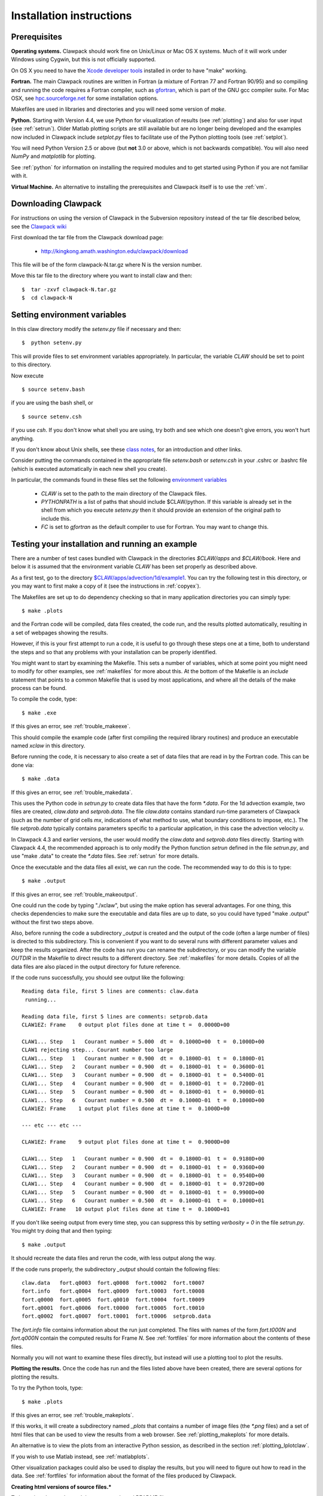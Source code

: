 .. _installing:

**************************************
Installation instructions
**************************************

Prerequisites
-------------

**Operating systems.**
Clawpack should work fine on Unix/Linux or Mac OS X systems.  Much
of it will work under Windows using Cygwin, but this is not officially
supported.

On OS X you need to have the `Xcode developer tools
<http://developer.apple.com/technologies/tools/xcode.html>`_
installed in order to have "make" working.


**Fortran.**
The main Clawpack routines are written in Fortran (a mixture of
Fortran 77 and Fortran 90/95) and so compiling and running the code
requires a Fortran compiler, such as `gfortran
<http://gcc.gnu.org/wiki/GFortran>`_, which is part of the GNU gcc compiler
suite.
For Mac OSX, see `hpc.sourceforge.net <http://hpc.sourceforge.net/>`_ for
some installation options.

Makefiles are used in libraries and directories and you will need some
version of *make*.

**Python.**
Starting with Version 4.4, we use Python for visualization of results
(see :ref:`plotting`) and also for user input (see :ref:`setrun`).
Older Matlab plotting scripts are still available but are no longer
being developed and the examples now included in Clawpack include
`setplot.py` files to facilitate use of the Python plotting tools
(see :ref:`setplot`).

You will need Python Version 2.5 or above (but **not** 3.0 or above,
which is not backwards compatible).  You will also need *NumPy* and
*matplotlib* for plotting.  

See :ref:`python` for information on
installing the required modules and to get started using Python if
you are not familiar with it.

**Virtual Machine.**
An alternative to installing the prerequisites and Clawpack itself is to use the
:ref:`vm`.

.. _downloading:

Downloading Clawpack
--------------------

For instructions on using the version of Clawpack in the Subversion repository instead of
the tar file described below, see the `Clawpack wiki
<http://kingkong.amath.washington.edu/trac/clawpack>`_ 

First download the tar file from the Clawpack download page:

  *  `<http://kingkong.amath.washington.edu/clawpack/download>`_

This file will be of the form clawpack-N.tar.gz  where N is the 
version number.

Move this tar file to the directory where you want to install claw and then::

  $  tar -zxvf clawpack-N.tar.gz
  $  cd clawpack-N


.. _setenv:

Setting environment variables
-----------------------------

In this claw directory modify the *setenv.py* file if necessary and then::

  $  python setenv.py 

This will provide files to set environment variables appropriately.
In particular, the variable `CLAW` should be set to point to this directory.  

Now execute ::

  $ source setenv.bash

if you are using the bash shell, or ::

  $ source setenv.csh

if you use `csh`.  If you don't know what shell you are using, try both and see which one
doesn't give errors, you won't hurt anything.

If you don't know about Unix shells, see these `class notes 
<http://kingkong.amath.washington.edu/uwamath583/sphinx/notes/html/shells.html>`_, for an
introduction and other links.


Consider putting the commands  contained in the appropriate file
`setenv.bash` or `setenv.csh` in your .cshrc or .bashrc
file (which is executed automatically in each new shell you create).   

In particular, the commands found in these files set the following
`environment variables
<http://kingkong.amath.washington.edu/uwamath583/sphinx/notes/html/vars.html>`_

 * `CLAW` is set to the path to the main directory of the Clawpack files.  
 * `PYTHONPATH` is a list of paths that should include $CLAW/python. 
   If this variable is already set in the shell from which you execute `setenv.py`
   then it should provide an extension of the original path to include this.
 * `FC` is set to `gfortran` as the default compiler to use for Fortran.  You may 
   want to change this.

.. _first_test:

Testing your installation and running an example
------------------------------------------------

There are a number of test cases bundled with Clawpack in the directories
`$CLAW/apps` and `$CLAW/book`.  Here and below it is assumed that the
environment variable `CLAW` has been set properly as described above.

As a first test, go to the directory
`$CLAW/apps/advection/1d/example1 <claw/apps/advection/1d/example1>`_.
You can try the following test in this directory, or you may want to first
make a copy of it (see the instructions in :ref:`copyex`).

The Makefiles are set up to do dependency checking so that in many
application directories you can simply type::

  $ make .plots

and the Fortran code will be compiled, data files created, the code
run, and the results plotted automatically, resulting in a set of webpages
showing the results.

However, if this is your first attempt to run a code, it is useful to go
through these steps one at a time, both to understand the steps and so that
any problems with your installation can be properly identified.

You might want to start by examining the Makefile.  This sets a number of
variables, which at some point you might need to modify for other examples,
see :ref:`makefiles` for more about this.  At the bottom of the Makefile is
an `include` statement that points to a common Makefile that is used by most
applications, and where all the details of the make process can be found.

To compile the code, type::

  $ make .exe    

If this gives an error, see :ref:`trouble_makeexe`.

This should compile the example code (after first compiling the required
library routines) and produce an executable named `xclaw` in this directory.

Before running the code, it is necessary to also create a set of data files
that are read in by the Fortran code.  This can be done via::
  
  $ make .data

If this gives an error, see :ref:`trouble_makedata`.

This uses the Python code in `setrun.py` to create data files that have the
form `*.data`.  For the 1d advection example, two files are created,
`claw.data` and `setprob.data`.  The file `claw.data` 
contains standard run-time
parameters of Clawpack (such as the number of grid cells `mx`, indications
of what method to use, what boundary conditions to impose, etc.).  
The file `setprob.data` typically contains parameters specific to a
particular application, in this case the advection velocity `u`.

In Clawpack 4.3 and earlier versions, the user would modify the `claw.data`
and `setprob.data` files directly.  Starting with Clawpack 4.4, the
recommended approach is to only modify the Python function `setrun` defined
in the file `setrun.py`, and use "make .data" to create the `*.data` files.
See :ref:`setrun` for more details.

Once the executable and the data files all exist, we can run the code.  The
recommended way to do this is to type::

  $ make .output

If this gives an error, see :ref:`trouble_makeoutput`.

One could run the code by typing "./xclaw", but using the make option has
several advantages.  For one thing,
this checks dependencies to make sure the executable and data files are up
to date, so you could have typed "make .output" without the first two steps
above.

Also, before running the code a subdirectory `_output` is created
and the output of the code (often a large number of files) is directed to
this subdirectory.  This is convenient if you want to do several runs with
different parameter values and keep the results organized.  After the code
has run you can rename the subdirectory, or you can modify the variable
`OUTDIR` in the Makefile to direct results to a different directory.  See
:ref:`makefiles` for more details.  Copies of all the data files are also
placed in the output directory for future reference.

If the code runs successfully, you should see output like the following::

  Reading data file, first 5 lines are comments: claw.data   
   running...
    
  Reading data file, first 5 lines are comments: setprob.data
  CLAW1EZ: Frame    0 output plot files done at time t =  0.0000D+00
  
  CLAW1... Step   1   Courant number = 5.000  dt =  0.1000D+00  t =  0.1000D+00
  CLAW1 rejecting step... Courant number too large
  CLAW1... Step   1   Courant number = 0.900  dt =  0.1800D-01  t =  0.1800D-01
  CLAW1... Step   2   Courant number = 0.900  dt =  0.1800D-01  t =  0.3600D-01
  CLAW1... Step   3   Courant number = 0.900  dt =  0.1800D-01  t =  0.5400D-01
  CLAW1... Step   4   Courant number = 0.900  dt =  0.1800D-01  t =  0.7200D-01
  CLAW1... Step   5   Courant number = 0.900  dt =  0.1800D-01  t =  0.9000D-01
  CLAW1... Step   6   Courant number = 0.500  dt =  0.1000D-01  t =  0.1000D+00
  CLAW1EZ: Frame    1 output plot files done at time t =  0.1000D+00
  
  --- etc --- etc ---
  
  CLAW1EZ: Frame    9 output plot files done at time t =  0.9000D+00
  
  CLAW1... Step   1   Courant number = 0.900  dt =  0.1800D-01  t =  0.9180D+00
  CLAW1... Step   2   Courant number = 0.900  dt =  0.1800D-01  t =  0.9360D+00
  CLAW1... Step   3   Courant number = 0.900  dt =  0.1800D-01  t =  0.9540D+00
  CLAW1... Step   4   Courant number = 0.900  dt =  0.1800D-01  t =  0.9720D+00
  CLAW1... Step   5   Courant number = 0.900  dt =  0.1800D-01  t =  0.9900D+00
  CLAW1... Step   6   Courant number = 0.500  dt =  0.1000D-01  t =  0.1000D+01
  CLAW1EZ: Frame   10 output plot files done at time t =  0.1000D+01
  
If you don't like seeing output from every time step, you can suppress this by setting
`verbosity = 0` in the file `setrun.py`.  You might try doing that and then typing::

  $ make .output

It should recreate the data files and rerun the code, with less output along the way.

If the code runs properly, the subdirectory `_output` should contain the following files::

    claw.data   fort.q0003  fort.q0008  fort.t0002  fort.t0007
    fort.info   fort.q0004  fort.q0009  fort.t0003  fort.t0008
    fort.q0000  fort.q0005  fort.q0010  fort.t0004  fort.t0009
    fort.q0001  fort.q0006  fort.t0000  fort.t0005  fort.t0010
    fort.q0002  fort.q0007  fort.t0001  fort.t0006  setprob.data

The `fort.info` file contains information about the run just completed.  The files
with names of the form `fort.t000N` and `fort.q000N` contain the computed results for
Frame `N`.  See :ref:`fortfiles` for more information about the contents of these files.

Normally you will not want to examine these files directly, but instead will use a
plotting tool to plot the results.


**Plotting the results.**  
Once the code has run and the files listed above have been created, there are several
options for plotting the results.  

To try the Python tools, type::

  $ make .plots

If this gives an error, see :ref:`trouble_makeplots`.

If this works, it will create a subdirectory named `_plots` that contains a number of
image files (the `*.png` files) and a set of html files that can be used to view the
results from a web browser.  See :ref:`plotting_makeplots` for more details.

An alternative is to view the plots from an interactive Python session, as described in
the section :ref:`plotting_Iplotclaw`.

If you wish to use Matlab instead, see :ref:`matlabplots`.

Other visualization packages could also be used to display the results, but you will need
to figure out how to read in the data.  See :ref:`fortfiles` for information about the
format of the files produced by Clawpack.


**Creating html versions of source files.***

To best view the results, and the source code and README files,
type::

  $ make .htmls

and view the resulting README.html file with a web browser.  

.. _startserver:

Starting a Python web server
-----------------------------

This part is not required, but 
to best view README.html and other Clawpack generated html files,
it is convenient to start a local webserver via::

  $ cd $CLAW
  $ python python/startserver.py

Note that this will take over the window, so do this in a new window, or
else do::

  $ xterm -e python python/startserver.py &

to execute it in a new xterm (if available).
The setenv commands described above will define an alias so that this last
command can be simplified to::

  $ clawserver

The main $CLAW directory will then be available at http://localhost:50005
and jsMath should work properly to display latex on the webpages (once you've
downloaded the required fonts, see
`<http://www.math.union.edu/locate/jsMath/users/fonts.html>`_).  
